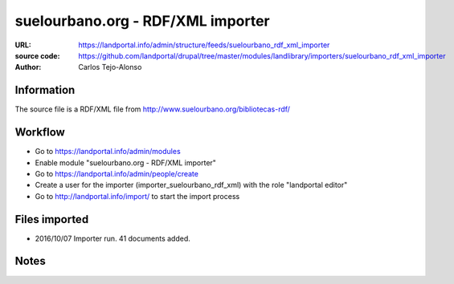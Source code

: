 suelourbano.org - RDF/XML importer 
==================================

:URL: https://landportal.info/admin/structure/feeds/suelourbano_rdf_xml_importer
:source code: https://github.com/landportal/drupal/tree/master/modules/landlibrary/importers/suelourbano_rdf_xml_importer
:Author: Carlos Tejo-Alonso


Information
-----------
The source file is a RDF/XML file from http://www.suelourbano.org/bibliotecas-rdf/

Workflow 
--------
- Go to https://landportal.info/admin/modules
- Enable module "suelourbano.org - RDF/XML importer"
- Go to https://landportal.info/admin/people/create
- Create a user for the importer (importer_suelourbano_rdf_xml) with the role "landportal editor"
- Go to http://landportal.info/import/ to start the import process


Files imported
--------------
- 2016/10/07 Importer run. 41 documents added.


Notes
-----
